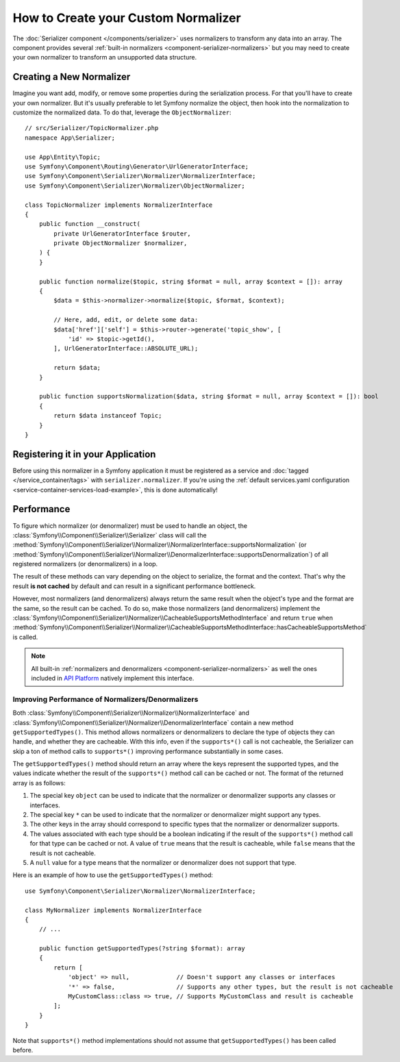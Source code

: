 How to Create your Custom Normalizer
====================================

The :doc:`Serializer component </components/serializer>` uses
normalizers to transform any data into an array. The component provides several
:ref:`built-in normalizers <component-serializer-normalizers>` but you may need to create
your own normalizer to transform an unsupported data structure.

Creating a New Normalizer
-------------------------

Imagine you want add, modify, or remove some properties during the serialization
process. For that you'll have to create your own normalizer. But it's usually
preferable to let Symfony normalize the object, then hook into the normalization
to customize the normalized data. To do that, leverage the ``ObjectNormalizer``::

    // src/Serializer/TopicNormalizer.php
    namespace App\Serializer;

    use App\Entity\Topic;
    use Symfony\Component\Routing\Generator\UrlGeneratorInterface;
    use Symfony\Component\Serializer\Normalizer\NormalizerInterface;
    use Symfony\Component\Serializer\Normalizer\ObjectNormalizer;

    class TopicNormalizer implements NormalizerInterface
    {
        public function __construct(
            private UrlGeneratorInterface $router,
            private ObjectNormalizer $normalizer,
        ) {
        }

        public function normalize($topic, string $format = null, array $context = []): array
        {
            $data = $this->normalizer->normalize($topic, $format, $context);

            // Here, add, edit, or delete some data:
            $data['href']['self'] = $this->router->generate('topic_show', [
                'id' => $topic->getId(),
            ], UrlGeneratorInterface::ABSOLUTE_URL);

            return $data;
        }

        public function supportsNormalization($data, string $format = null, array $context = []): bool
        {
            return $data instanceof Topic;
        }
    }

.. deprecated:: 6.4

    Injecting an ``ObjectNormalizer`` in your custom normalizer is deprecated
    since Symfony 6.4. Implement the
    :class:`Symfony\\Component\\Serializer\\Normalizer\\NormalizerAwareInterface`
    and use the
    :class:`Symfony\\Component\\Serializer\\Normalizer\\NormalizerAwareTrait` instead
    to inject the ``$normalizer`` property.

Registering it in your Application
----------------------------------

Before using this normalizer in a Symfony application it must be registered as
a service and :doc:`tagged </service_container/tags>` with ``serializer.normalizer``.
If you're using the :ref:`default services.yaml configuration <service-container-services-load-example>`,
this is done automatically!

Performance
-----------

To figure which normalizer (or denormalizer) must be used to handle an object,
the :class:`Symfony\\Component\\Serializer\\Serializer` class will call the
:method:`Symfony\\Component\\Serializer\\Normalizer\\NormalizerInterface::supportsNormalization`
(or :method:`Symfony\\Component\\Serializer\\Normalizer\\DenormalizerInterface::supportsDenormalization`)
of all registered normalizers (or denormalizers) in a loop.

The result of these methods can vary depending on the object to serialize, the
format and the context. That's why the result **is not cached** by default and
can result in a significant performance bottleneck.

However, most normalizers (and denormalizers) always return the same result when
the object's type and the format are the same, so the result can be cached. To
do so, make those normalizers (and denormalizers) implement the
:class:`Symfony\\Component\\Serializer\\Normalizer\\CacheableSupportsMethodInterface`
and return ``true`` when
:method:`Symfony\\Component\\Serializer\\Normalizer\\CacheableSupportsMethodInterface::hasCacheableSupportsMethod`
is called.

.. note::

    All built-in :ref:`normalizers and denormalizers <component-serializer-normalizers>`
    as well the ones included in `API Platform`_ natively implement this interface.

.. deprecated:: 6.3

    The :class:`Symfony\\Component\\Serializer\\Normalizer\\CacheableSupportsMethodInterface`
    interface is deprecated since Symfony 6.3. You should implement the
    ``getSupportedTypes()`` method instead, as shown in the section below.

Improving Performance of Normalizers/Denormalizers
~~~~~~~~~~~~~~~~~~~~~~~~~~~~~~~~~~~~~~~~~~~~~~~~~~

.. versionadded:: 6.3

    The ``getSupportedTypes()`` method was introduced in Symfony 6.3.

Both :class:`Symfony\\Component\\Serializer\\Normalizer\\NormalizerInterface`
and :class:`Symfony\\Component\\Serializer\\Normalizer\\DenormalizerInterface`
contain a new method ``getSupportedTypes()``. This method allows normalizers or
denormalizers to declare the type of objects they can handle, and whether they
are cacheable. With this info, even if the ``supports*()`` call is not cacheable,
the Serializer can skip a ton of method calls to ``supports*()`` improving
performance substantially in some cases.

The ``getSupportedTypes()`` method should return an array where the keys
represent the supported types, and the values indicate whether the result of
the ``supports*()`` method call can be cached or not. The format of the
returned array is as follows:

#. The special key ``object`` can be used to indicate that the normalizer or
   denormalizer supports any classes or interfaces.
#. The special key ``*`` can be used to indicate that the normalizer or
   denormalizer might support any types.
#. The other keys in the array should correspond to specific types that the
   normalizer or denormalizer supports.
#. The values associated with each type should be a boolean indicating if the
   result of the ``supports*()`` method call for that type can be cached or not.
   A value of ``true`` means that the result is cacheable, while ``false`` means
   that the result is not cacheable.
#. A ``null`` value for a type means that the normalizer or denormalizer does
   not support that type.

Here is an example of how to use the ``getSupportedTypes()`` method::

    use Symfony\Component\Serializer\Normalizer\NormalizerInterface;

    class MyNormalizer implements NormalizerInterface
    {
        // ...

        public function getSupportedTypes(?string $format): array
        {
            return [
                'object' => null,             // Doesn't support any classes or interfaces
                '*' => false,                 // Supports any other types, but the result is not cacheable
                MyCustomClass::class => true, // Supports MyCustomClass and result is cacheable
            ];
        }
    }

Note that ``supports*()`` method implementations should not assume that
``getSupportedTypes()`` has been called before.

.. _`API Platform`: https://api-platform.com
